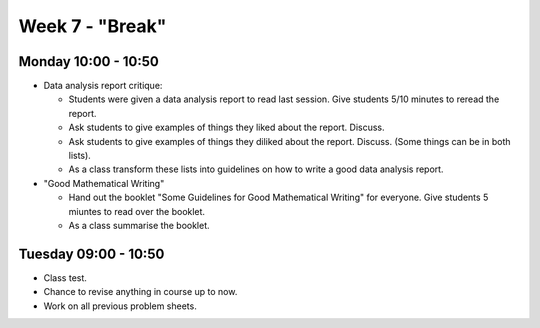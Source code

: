 ================
Week 7 - "Break"
================


Monday 10:00 - 10:50
--------------------

+ Data analysis report critique:

  + Students were given a data analysis report to read last session. Give students 5/10 minutes to reread the report.
  + Ask students to give examples of things they liked about the report. Discuss.
  + Ask students to give examples of things they diliked about the report. Discuss. (Some things can be in both lists).
  + As a class transform these lists into guidelines on how to write a good data analysis report.

+ "Good Mathematical Writing"

  + Hand out the booklet "Some Guidelines for Good Mathematical Writing" for everyone. Give students 5 miuntes to read over the booklet.
  + As a class summarise the booklet.


Tuesday 09:00 - 10:50
---------------------

+ Class test.

+ Chance to revise anything in course up to now.

+ Work on all previous problem sheets.
